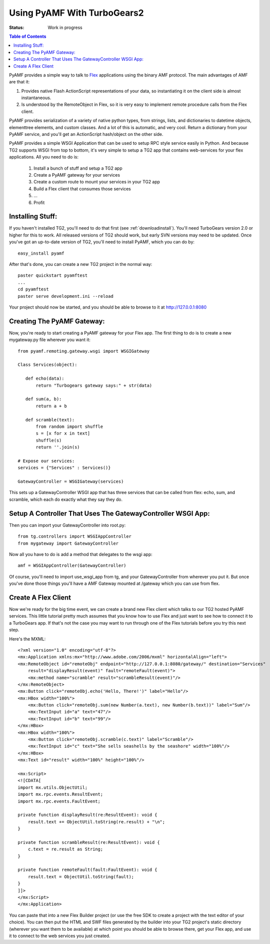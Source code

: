 Using PyAMF With TurboGears2
============================

:Status: Work in progress

.. contents:: Table of Contents
    :depth: 2

PyAMF provides a simple way to talk to Flex_ applications using the
binary AMF protocol.  The main advantages of AMF are that it:

#. Provides native Flash ActionScript representations of your data,
   so instantiating it on the client side is almost instantaneous.
#. Is understood by the RemoteObject in Flex, so it is very easy to
   implement remote procedure calls from the Flex client.

PyAMF provides serialization of a variety of native python types, from
strings, lists, and dictionaries to datetime objects, elementtree
elements, and custom classes.  And a lot of this is automatic, and
very cool.  Return a dictionary from your PyAMF service, and you'll
get an ActionScript hash/object on the other side.

PyAMF provides a simple WSGI Application that can be used to setup RPC
style service easily in Python.  And because TG2 supports WSGI from
top to bottom, it's very simple to setup a TG2 app that contains
web-services for your flex applications.  All you need to do is:

 #. Install a bunch of stuff and setup a TG2 app
 #. Create a PyAMF gateway for your services
 #. Create a custom route to mount your services in your TG2 app
 #. Build a Flex client that consumes those services
 #. ...
 #. Profit

Installing Stuff:
-----------------

If you haven't installed TG2, you'll need to do that first (see
:ref:`downloadinstall`).  You'll need TurboGears version 2.0 or higher
for this to work.  All released versions of TG2 should work, but early
SVN versions may need to be updated.  Once you've got an up-to-date
version of TG2, you'll need to install PyAMF, which you can do by::

  easy_install pyamf

After that's done, you can create a new TG2 project in the normal
way::

  paster quickstart pyamftest
  ...
  cd pyamftest
  paster serve development.ini --reload

Your project should now be started, and you should be able to browse
to it at http://127.0.0.1:8080

Creating The PyAMF Gateway:
---------------------------

Now, you're ready to start creating a PyAMF gateway for your Flex app.
The first thing to do is to create a new mygateway.py file wherever
you want it::

 from pyamf.remoting.gateway.wsgi import WSGIGateway
 
 Class Services(object):
 
    def echo(data):
        return "Turbogears gateway says:" + str(data)
  
    def sum(a, b):
        return a + b

    def scramble(text):
        from random import shuffle
        s = [x for x in text]
        shuffle(s)
        return ''.join(s)
    
 # Expose our services:
 services = {"Services" : Services()}

 GatewayController = WSGIGateway(services)

This sets up a GatewayController WSGI app that has three services that
can be called from flex: echo, sum, and scramble, which each do
exactly what they say they do.

Setup A Controller That Uses The GatewayController WSGI App:
------------------------------------------------------------

Then you can import your GatewayController into root.py::

    from tg.controllers import WSGIAppController
    from mygateway import GatewayController

Now all you have to do is add a method that delegates to the wsgi
app::

  amf = WSGIAppController(GatewayController)

Of course, you'll need to import use_wsgi_app from tg, and your
GatewayController from wherever you put it. But once you've done those
things you'll have a AMF Gateway mounted at /gateway which you can use
from flex.

   
Create A Flex Client
--------------------

Now we're ready for the big time event, we can create a brand new Flex
client which talks to our TG2 hosted PyAMF services. This little
tutorial pretty much assumes that you know how to use Flex and just
want to see how to connect it to a TurboGears app.  If that's not the
case you may want to run through one of the Flex tutorials before you
try this next step.

Here's the MXML::

    <?xml version="1.0" encoding="utf-8"?>
    <mx:Application xmlns:mx="http://www.adobe.com/2006/mxml" horizontalAlign="left">
    <mx:RemoteObject id="remoteObj" endpoint="http://127.0.0.1:8080/gateway/" destination="Services"
        result="displayResult(event)" fault="remoteFault(event)">
        <mx:method name="scramble" result="scrambleResult(event)"/>
    </mx:RemoteObject>
    <mx:Button click="remoteObj.echo('Hello, There!')" label="Hello"/>
    <mx:HBox width="100%">
        <mx:Button click="remoteObj.sum(new Number(a.text), new Number(b.text))" label="Sum"/>
        <mx:TextInput id="a" text="47"/>
        <mx:TextInput id="b" text="99"/>
    </mx:HBox>
    <mx:HBox width="100%">
        <mx:Button click="remoteObj.scramble(c.text)" label="Scramble"/>
        <mx:TextInput id="c" text="She sells seashells by the seashore" width="100%"/>
    </mx:HBox>
    <mx:Text id="result" width="100%" height="100%"/>

    <mx:Script>
    <![CDATA[
    import mx.utils.ObjectUtil;
    import mx.rpc.events.ResultEvent;
    import mx.rpc.events.FaultEvent;

    private function displayResult(re:ResultEvent): void {
        result.text += ObjectUtil.toString(re.result) + "\n";
    }

    private function scrambleResult(re:ResultEvent): void {
        c.text = re.result as String;
    }

    private function remoteFault(fault:FaultEvent): void {
        result.text = ObjectUtil.toString(fault);
    }
    ]]>
    </mx:Script>
    </mx:Application> 

You can paste that into a new Flex Builder project (or use the free
SDK to create a project with the text editor of your choice).  You can
then put the HTML and SWF files generated by the builder into your TG2
project's static directory (wherever you want them to be available) at
which point you should be able to browse there, get your Flex app, and
use it to connect to the web services you just created.

.. _Flex: http://www.flex.org/
